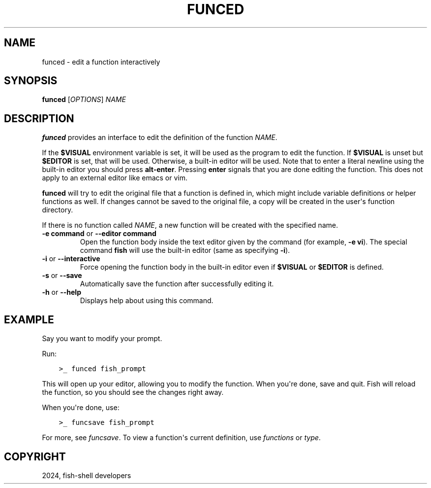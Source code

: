 .\" Man page generated from reStructuredText.
.
.
.nr rst2man-indent-level 0
.
.de1 rstReportMargin
\\$1 \\n[an-margin]
level \\n[rst2man-indent-level]
level margin: \\n[rst2man-indent\\n[rst2man-indent-level]]
-
\\n[rst2man-indent0]
\\n[rst2man-indent1]
\\n[rst2man-indent2]
..
.de1 INDENT
.\" .rstReportMargin pre:
. RS \\$1
. nr rst2man-indent\\n[rst2man-indent-level] \\n[an-margin]
. nr rst2man-indent-level +1
.\" .rstReportMargin post:
..
.de UNINDENT
. RE
.\" indent \\n[an-margin]
.\" old: \\n[rst2man-indent\\n[rst2man-indent-level]]
.nr rst2man-indent-level -1
.\" new: \\n[rst2man-indent\\n[rst2man-indent-level]]
.in \\n[rst2man-indent\\n[rst2man-indent-level]]u
..
.TH "FUNCED" "1" "Apr 20, 2025" "4.0" "fish-shell"
.SH NAME
funced \- edit a function interactively
.SH SYNOPSIS
.nf
\fBfunced\fP [\fIOPTIONS\fP] \fINAME\fP
.fi
.sp
.SH DESCRIPTION
.sp
\fBfunced\fP provides an interface to edit the definition of the function \fINAME\fP\&.
.sp
If the \fB$VISUAL\fP environment variable is set, it will be used as the program to edit the function. If \fB$VISUAL\fP is unset but \fB$EDITOR\fP is set, that will be used. Otherwise, a built\-in editor will be used. Note that to enter a literal newline using the built\-in editor you should press \fBalt\-enter\fP\&. Pressing \fBenter\fP signals that you are done editing the function. This does not apply to an external editor like emacs or vim.
.sp
\fBfunced\fP will try to edit the original file that a function is defined in, which might include variable definitions or helper functions as well. If changes cannot be saved to the original file, a copy will be created in the user\(aqs function directory.
.sp
If there is no function called \fINAME\fP, a new function will be created with the specified name.
.INDENT 0.0
.TP
\fB\-e command\fP or \fB\-\-editor command\fP
Open the function body inside the text editor given by the command (for example, \fB\-e vi\fP). The special command \fBfish\fP will use the built\-in editor (same as specifying \fB\-i\fP).
.TP
\fB\-i\fP or \fB\-\-interactive\fP
Force opening the function body in the built\-in editor even if \fB$VISUAL\fP or \fB$EDITOR\fP is defined.
.TP
\fB\-s\fP or \fB\-\-save\fP
Automatically save the function after successfully editing it.
.TP
\fB\-h\fP or \fB\-\-help\fP
Displays help about using this command.
.UNINDENT
.SH EXAMPLE
.sp
Say you want to modify your prompt.
.sp
Run:
.INDENT 0.0
.INDENT 3.5
.sp
.nf
.ft C
>_ funced fish_prompt
.ft P
.fi
.UNINDENT
.UNINDENT
.sp
This will open up your editor, allowing you to modify the function. When you\(aqre done, save and quit. Fish will reload the function, so you should see the changes right away.
.sp
When you\(aqre done, use:
.INDENT 0.0
.INDENT 3.5
.sp
.nf
.ft C
>_ funcsave fish_prompt
.ft P
.fi
.UNINDENT
.UNINDENT
.sp
For more, see \fI\%funcsave\fP\&. To view a function\(aqs current definition, use \fI\%functions\fP or \fI\%type\fP\&.
.SH COPYRIGHT
2024, fish-shell developers
.\" Generated by docutils manpage writer.
.

